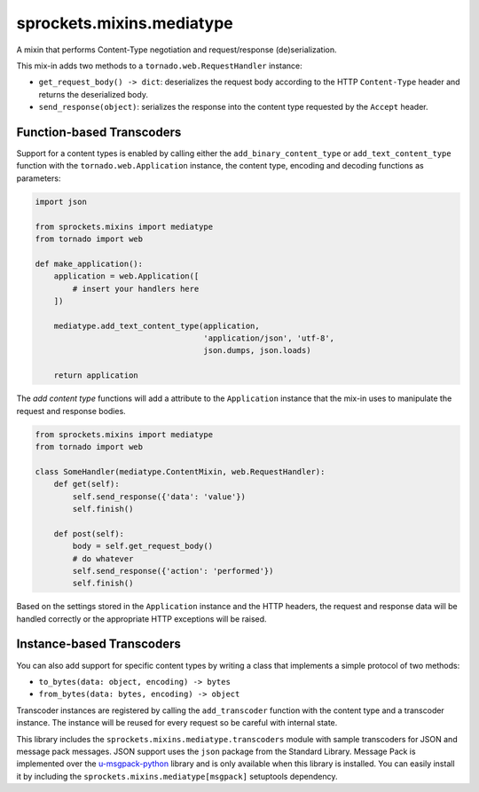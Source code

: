 sprockets.mixins.mediatype
==========================
A mixin that performs Content-Type negotiation and request/response
(de)serialization.

|Documentation| |Build Badge| |Package Info|

This mix-in adds two methods to a ``tornado.web.RequestHandler`` instance:

- ``get_request_body() -> dict``: deserializes the request body according
  to the HTTP ``Content-Type`` header and returns the deserialized body.
- ``send_response(object)``: serializes the response into the content type
  requested by the ``Accept`` header.

Function-based Transcoders
--------------------------
Support for a content types is enabled by calling either the
``add_binary_content_type`` or ``add_text_content_type`` function with the
``tornado.web.Application`` instance, the content type, encoding and decoding
functions as parameters:

.. code-block:: python

   import json

   from sprockets.mixins import mediatype
   from tornado import web

   def make_application():
       application = web.Application([
           # insert your handlers here
       ])

       mediatype.add_text_content_type(application,
                                       'application/json', 'utf-8',
                                       json.dumps, json.loads)

       return application

The *add content type* functions will add a attribute to the ``Application``
instance that the mix-in uses to manipulate the request and response bodies.

.. code-block:: python

   from sprockets.mixins import mediatype
   from tornado import web

   class SomeHandler(mediatype.ContentMixin, web.RequestHandler):
       def get(self):
           self.send_response({'data': 'value'})
           self.finish()

       def post(self):
           body = self.get_request_body()
           # do whatever
           self.send_response({'action': 'performed'})
           self.finish()

Based on the settings stored in the ``Application`` instance and the HTTP
headers, the request and response data will be handled correctly or the
appropriate HTTP exceptions will be raised.

Instance-based Transcoders
--------------------------
You can also add support for specific content types by writing a class
that implements a simple protocol of two methods:

* ``to_bytes(data: object, encoding) -> bytes``
* ``from_bytes(data: bytes, encoding) -> object``

Transcoder instances are registered by calling the ``add_transcoder``
function with the content type and a transcoder instance.  The instance
will be reused for every request so be careful with internal state.

This library includes the ``sprockets.mixins.mediatype.transcoders``
module with sample transcoders for JSON and message pack messages.
JSON support uses the ``json`` package from the Standard Library.
Message Pack is implemented over the `u-msgpack-python`_ library and is
only available when this library is installed.  You can easily install
it by including the ``sprockets.mixins.mediatype[msgpack]`` setuptools
dependency.

.. _u-msgpack-python: https://pypi.python.org/pypi/u-msgpack-python

.. |Documentation| image:: https://readthedocs.org/projects/sprocketsmixinsmedia-type/badge/?version=latest
   :target: https://sprocketsmixinsmedia-type.readthedocs.org/
.. |Build Badge| image:: https://travis-ci.org/sprockets/sprockets.mixins.media_type.svg
   :target: https://travis-ci.org/sprockets/sprockets.mixins.media_type
.. |Package Info| image:: https://img.shields.io/pypi/v/sprockets.mixins.mediatype.svg
   :target: https://pypi.python.org/pypi/sprockets.mixins.mediatype
